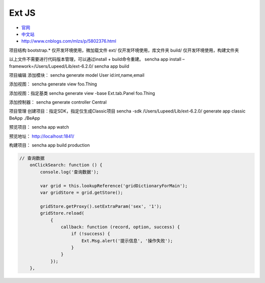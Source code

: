 Ext JS
======

-  `官网 <https://www.sencha.com/products/extjs/#overview>`__
-  `中文站 <http://extjs.org.cn/>`__
-  http://www.cnblogs.com/mlzs/p/5802376.html

项目结构 bootstrap.\* 仅开发环境使用，微加载文件 ext/
仅开发环境使用，库文件夹 build/ 仅开发环境使用，构建文件夹

以上文件不需要进行代码版本管理，可以通过install + build命令重建。 sencha
app install –framework=/Users/Lupeed/Lib/ext-6.2.0/ sencha app build

项目编辑 添加模块： sencha generate model User id:int,name,email

添加视图： sencha generate view foo.Thing

添加视图：指定基类 sencha generate view -base Ext.tab.Panel foo.Thing

添加控制器： sencha generate controller Central

项目管理 创建项目：指定SDK，指定仅生成Classic项目 sencha -sdk
/Users/Lupeed/Lib/ext-6.2.0/ generate app classic BeApp ./BeApp

预览项目： sencha app watch

预览地址： http://localhost:1841/

构建项目： sencha app build production

.. code:: javascript

    // 查询数据
        onClickSearch: function () {
            console.log('查询数据');

            var grid = this.lookupReference('gridDictionaryForMain');
            var gridStore = grid.getStore();

            gridStore.getProxy().setExtraParam('sex', '1');
            gridStore.reload(
                {
                    callback: function (record, option, success) {
                        if (!success) {
                            Ext.Msg.alert('提示信息', '操作失败');
                        }
                    }
                });
        },
